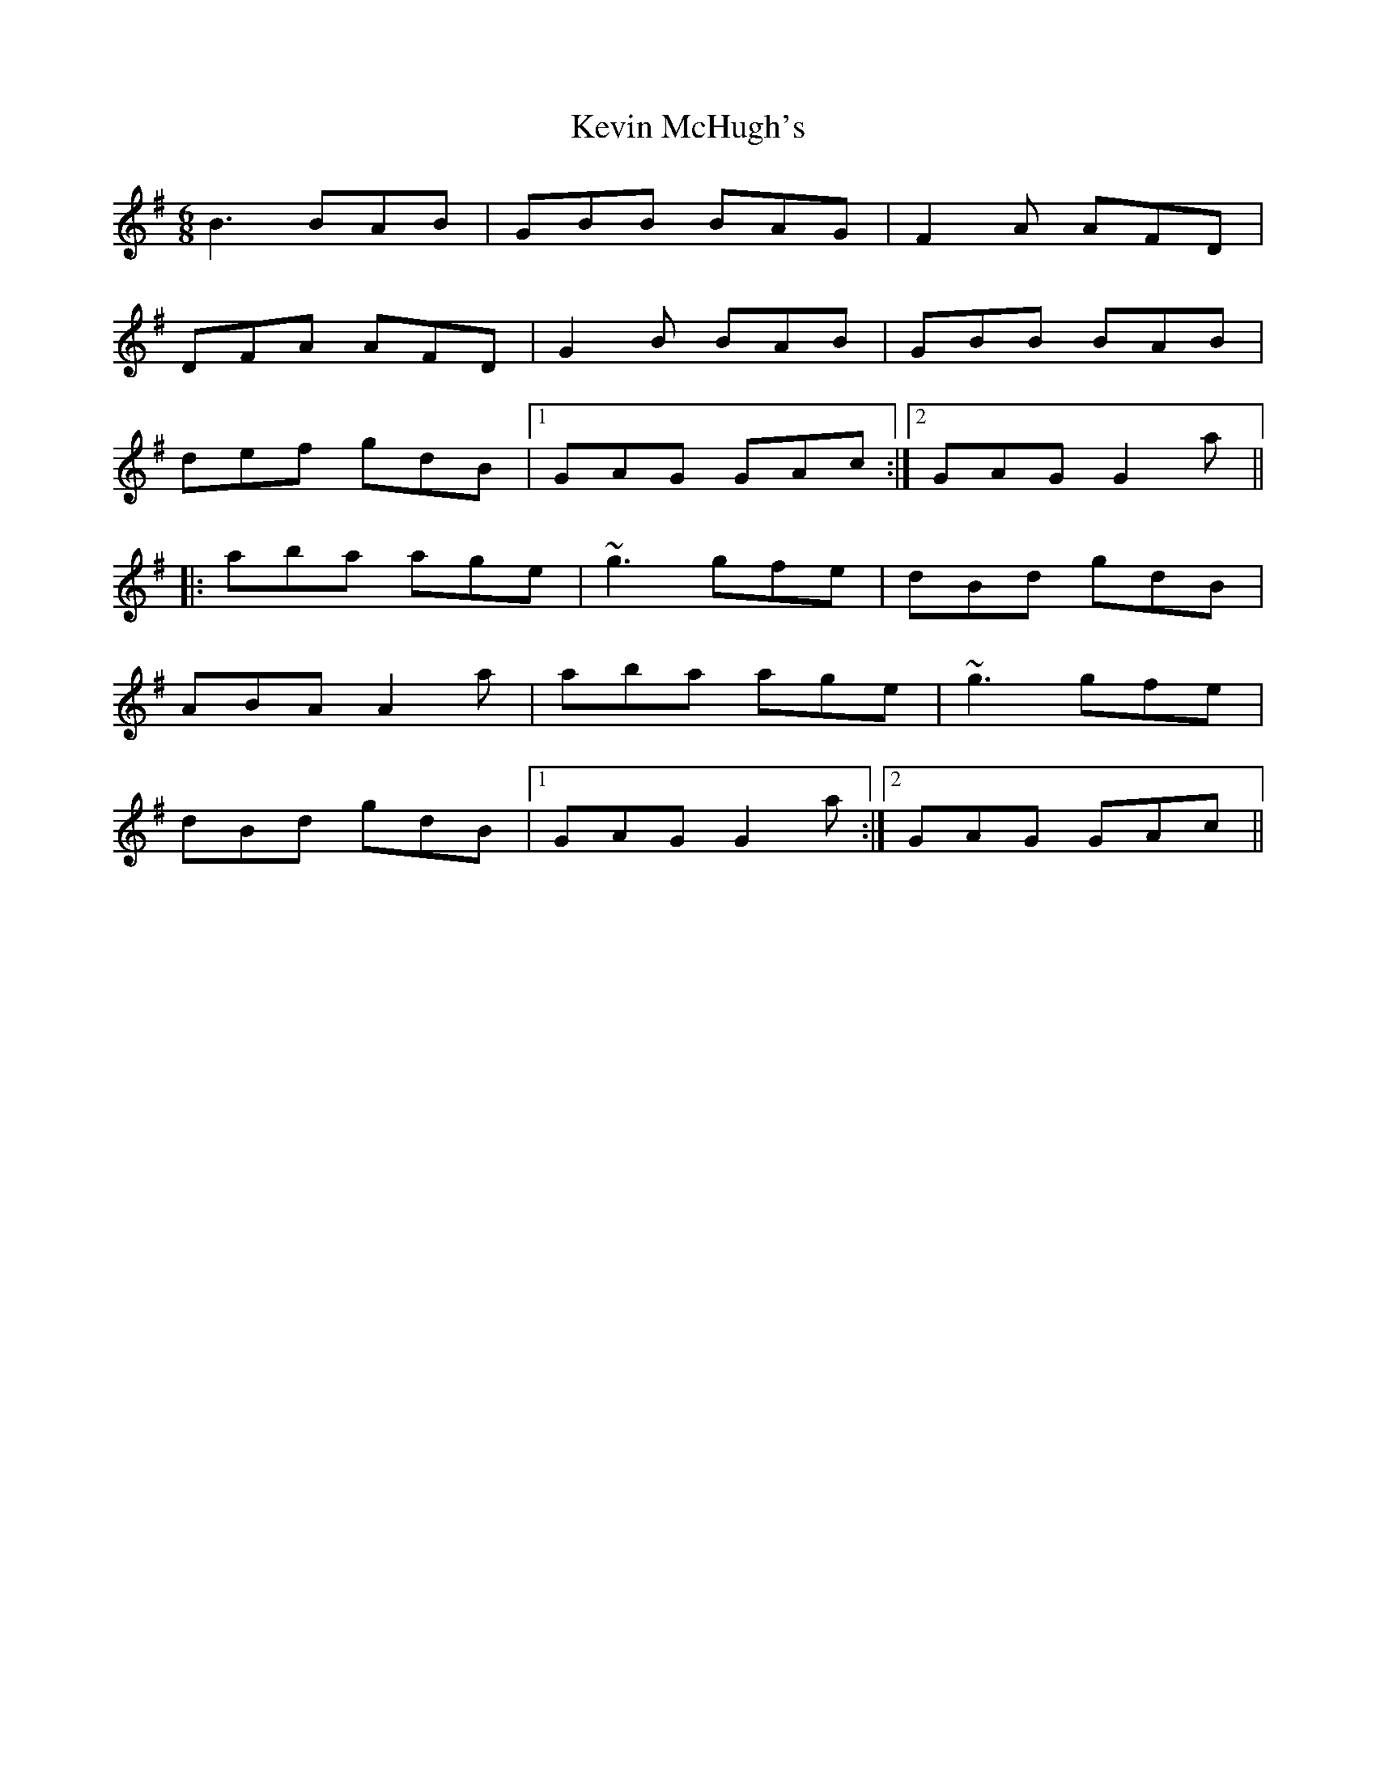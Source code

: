 X: 21451
T: Kevin McHugh's
R: jig
M: 6/8
K: Gmajor
B3 BAB|GBB BAG|F2A AFD|
DFA AFD|G2B BAB|GBB BAB|
def gdB|1 GAG GAc:|2 GAG G2a||
|:aba age|~g3 gfe|dBd gdB|
ABA A2a|aba age|~g3 gfe|
dBd gdB|1 GAG G2a:|2 GAG GAc||

